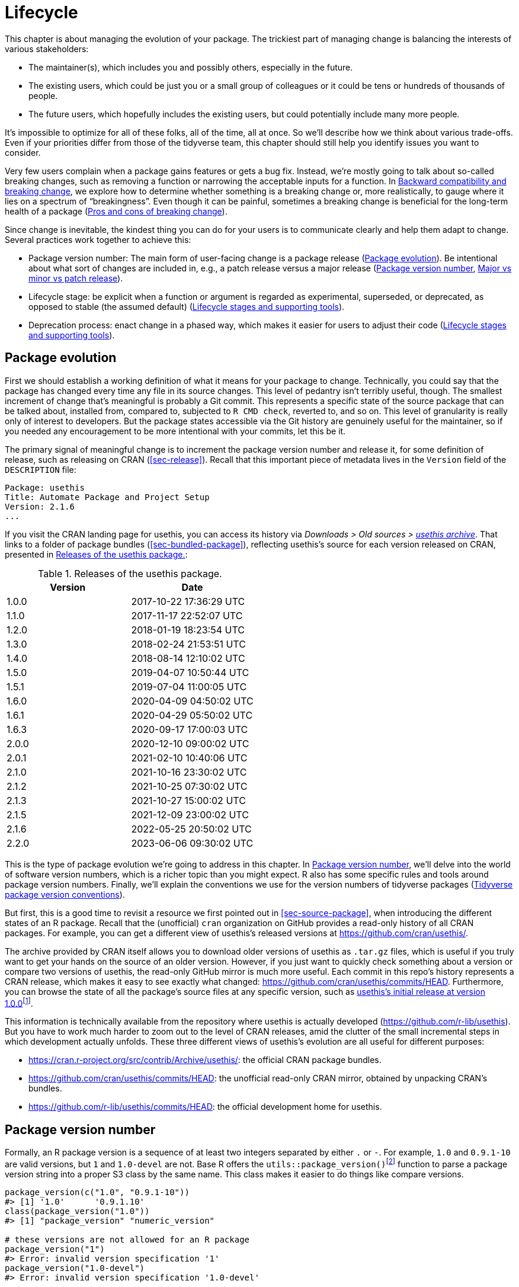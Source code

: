 [[sec-lifecycle]]
= Lifecycle
:description: Learn how to create a package, the fundamental unit of shareable, reusable, and reproducible R code.

This chapter is about managing the evolution of your package. The trickiest part of managing change is balancing the interests of various stakeholders:

* The maintainer(s), which includes you and possibly others, especially in the future.
* The existing users, which could be just you or a small group of colleagues or it could be tens or hundreds of thousands of people.
* The future users, which hopefully includes the existing users, but could potentially include many more people.

It’s impossible to optimize for all of these folks, all of the time, all at once. So we’ll describe how we think about various trade-offs. Even if your priorities differ from those of the tidyverse team, this chapter should still help you identify issues you want to consider.

Very few users complain when a package gains features or gets a bug fix. Instead, we’re mostly going to talk about so-called breaking changes, such as removing a function or narrowing the acceptable inputs for a function. In <<sec-lifecycle-breaking-change-definition>>, we explore how to determine whether something is a breaking change or, more realistically, to gauge where it lies on a spectrum of "`breakingness`". Even though it can be painful, sometimes a breaking change is beneficial for the long-term health of a package (<<sec-lifecycle-breaking-change-pros-cons>>).

Since change is inevitable, the kindest thing you can do for your users is to communicate clearly and help them adapt to change. Several practices work together to achieve this:

* Package version number: The main form of user-facing change is a package release (<<sec-lifecycle-evolution>>). Be intentional about what sort of changes are included in, e.g., a patch release versus a major release (<<sec-lifecycle-version-number>>, <<sec-lifecycle-release-type>>).
* Lifecycle stage: be explicit when a function or argument is regarded as experimental, superseded, or deprecated, as opposed to stable (the assumed default) (<<sec-lifecycle-stages-and-package>>).
* Deprecation process: enact change in a phased way, which makes it easier for users to adjust their code (<<sec-lifecycle-stages-and-package>>).

[[sec-lifecycle-evolution]]
== Package evolution

First we should establish a working definition of what it means for your package to change. Technically, you could say that the package has changed every time any file in its source changes. This level of pedantry isn’t terribly useful, though. The smallest increment of change that’s meaningful is probably a Git commit. This represents a specific state of the source package that can be talked about, installed from, compared to, subjected to `+R CMD check+`, reverted to, and so on. This level of granularity is really only of interest to developers. But the package states accessible via the Git history are genuinely useful for the maintainer, so if you needed any encouragement to be more intentional with your commits, let this be it.

The primary signal of meaningful change is to increment the package version number and release it, for some definition of release, such as releasing on CRAN (<<sec-release>>). Recall that this important piece of metadata lives in the `+Version+` field of the `+DESCRIPTION+` file:

[source,yaml]
----
Package: usethis
Title: Automate Package and Project Setup
Version: 2.1.6
...
----

If you visit the CRAN landing page for usethis, you can access its history via _Downloads > Old sources > https://cran.r-project.org/src/contrib/Archive/usethis/[usethis archive]_. That links to a folder of package bundles (<<sec-bundled-package>>), reflecting usethis’s source for each version released on CRAN, presented in <<tbl-usethis-versions>>:

[[tbl-usethis-versions]]
.Releases of the usethis package.
[cols="<,<",options="header",]
|===
|Version |Date
|1.0.0 |2017-10-22 17:36:29 UTC
|1.1.0 |2017-11-17 22:52:07 UTC
|1.2.0 |2018-01-19 18:23:54 UTC
|1.3.0 |2018-02-24 21:53:51 UTC
|1.4.0 |2018-08-14 12:10:02 UTC
|1.5.0 |2019-04-07 10:50:44 UTC
|1.5.1 |2019-07-04 11:00:05 UTC
|1.6.0 |2020-04-09 04:50:02 UTC
|1.6.1 |2020-04-29 05:50:02 UTC
|1.6.3 |2020-09-17 17:00:03 UTC
|2.0.0 |2020-12-10 09:00:02 UTC
|2.0.1 |2021-02-10 10:40:06 UTC
|2.1.0 |2021-10-16 23:30:02 UTC
|2.1.2 |2021-10-25 07:30:02 UTC
|2.1.3 |2021-10-27 15:00:02 UTC
|2.1.5 |2021-12-09 23:00:02 UTC
|2.1.6 |2022-05-25 20:50:02 UTC
|2.2.0 |2023-06-06 09:30:02 UTC
|===

This is the type of package evolution we’re going to address in this chapter. In <<sec-lifecycle-version-number>>, we’ll delve into the world of software version numbers, which is a richer topic than you might expect. R also has some specific rules and tools around package version numbers. Finally, we’ll explain the conventions we use for the version numbers of tidyverse packages (<<sec-lifecycle-version-number-tidyverse>>).

But first, this is a good time to revisit a resource we first pointed out in <<sec-source-package>>, when introducing the different states of an R package. Recall that the (unofficial) `+cran+` organization on GitHub provides a read-only history of all CRAN packages. For example, you can get a different view of usethis’s released versions at https://github.com/cran/usethis/.

The archive provided by CRAN itself allows you to download older versions of usethis as `+.tar.gz+` files, which is useful if you truly want to get your hands on the source of an older version. However, if you just want to quickly check something about a version or compare two versions of usethis, the read-only GitHub mirror is much more useful. Each commit in this repo’s history represents a CRAN release, which makes it easy to see exactly what changed: https://github.com/cran/usethis/commits/HEAD. Furthermore, you can browse the state of all the package’s source files at any specific version, such as https://github.com/cran/usethis/tree/1.0.0[usethis’s initial release at version 1.0.0]footnote:[It’s unusual for an initial release to be version 1.0.0, but remember that usethis was basically carved out of a very mature package (devtools).].

This information is technically available from the repository where usethis is actually developed (https://github.com/r-lib/usethis). But you have to work much harder to zoom out to the level of CRAN releases, amid the clutter of the small incremental steps in which development actually unfolds. These three different views of usethis’s evolution are all useful for different purposes:

* https://cran.r-project.org/src/contrib/Archive/usethis/: the official CRAN package bundles.
* https://github.com/cran/usethis/commits/HEAD: the unofficial read-only CRAN mirror, obtained by unpacking CRAN’s bundles.
* https://github.com/r-lib/usethis/commits/HEAD: the official development home for usethis.

[[sec-lifecycle-version-number]]
== Package version number

Formally, an R package version is a sequence of at least two integers separated by either `+.+` or `+-+`. For example, `+1.0+` and `+0.9.1-10+` are valid versions, but `+1+` and `+1.0-devel+` are not. Base R offers the `+utils::package_version()+`{empty}footnote:[We can call `+package_version()+` directly here, but in package code, you should use the `+utils::package_version()+` form and list the utils package in `+Imports+`.] function to parse a package version string into a proper S3 class by the same name. This class makes it easier to do things like compare versions.

[source,r,cell-code]
----
package_version(c("1.0", "0.9.1-10"))
#> [1] '1.0'      '0.9.1.10'
class(package_version("1.0"))
#> [1] "package_version" "numeric_version"

# these versions are not allowed for an R package
package_version("1")
#> Error: invalid version specification '1'
package_version("1.0-devel")
#> Error: invalid version specification '1.0-devel'

# comparing package versions
package_version("1.9") == package_version("1.9.0")
#> [1] TRUE
package_version("1.9") < package_version("1.9.2")
#> [1] TRUE
package_version(c("1.9", "1.9.2")) < package_version("1.10")
#> [1] TRUE TRUE
----

The last examples above make it clear that R considers version `+1.9+` to be equal to `+1.9.0+` and to be less than `+1.9.2+`. And both `+1.9+` and `+1.9.2+` are less than `+1.10+`, which you should think of as version "`one point ten`", not "`one point one zero`".

If you’re skeptical that the `+package_version+` class is really necessary, check out this example:

[source,r,cell-code]
----
"2.0" > "10.0"
#> [1] TRUE
package_version("2.0") > package_version("10.0")
#> [1] FALSE
----

The string `+2.0+` is considered to be greater than the string `+10.0+`, because the character `+2+` comes after the character `+1+`. By parsing version strings into proper `+package_version+` objects, we get the correct comparison, i.e. that version `+2.0+` is less than version `+10.0+`.

R offers this support for working with package versions, because it’s necessary, for example, to determine whether package dependencies are satisfied (<<sec-description-imports-suggests-minium-version>>). Under-the-hood, this tooling is used to enforce minimum versions recorded like this in `+DESCRIPTION+`:

[source,yaml]
----
Imports:
    dplyr (>= 1.0.0),
    tidyr (>= 1.1.0)
----

In your own code, if you need to determine which version of a package is installed, use `+utils::packageVersion()+`{empty}footnote:[As with `+package_version()+`, in package code, you should use the `+utils::packageVersion()+` form and list the utils package in `+Imports+`.]:

[source,r,cell-code]
----
packageVersion("usethis")
#> [1] '2.2.0'
str(packageVersion("usethis"))
#> Classes 'package_version', 'numeric_version'  hidden list of 1
#>  $ : int [1:3] 2 2 0

packageVersion("usethis") > package_version("10.0")
#> [1] FALSE
packageVersion("usethis") > "10.0"
#> [1] FALSE
----

The return value of `+packageVersion()+` has the `+package_version+` class and is therefore ready for comparison to other version numbers. Note the last example where we seem to be comparing a version number to a string. How can we get the correct result without explicitly converting `+10.0+` to a package version? It turns out this conversion is automatic as long as one of the comparators has the `+package_version+` class.

[[sec-lifecycle-version-number-tidyverse]]
== Tidyverse package version conventions

R considers `+0.9.1-10+` to be a valid package version, but you’ll never see a version number like that for a tidyverse package. Here is our recommended framework for managing the package version number:

* Always use `+.+` as the separator, never `+-+`.
* A released version number consists of three numbers, `+<major>.<minor>.<patch>+`. For version number `+1.9.2+`, `+1+` is the major number, `+9+` is the minor number, and `+2+` is the patch number. Never use versions like `+1.0+`. Always spell out the three components, `+1.0.0+`.
* An in-development package has a fourth component: the development version. This should start at 9000. The number 9000 is arbitrary, but provides a clear signal that there’s something different about this version number. There are two reasons for this practice: First, the presence of a fourth component makes it easy to tell if you’re dealing with a released or in-development version. Also, the use of the fourth place means that you’re not limited to what the next released version will be. `+0.0.1+`, `+0.1.0+`, and `+1.0.0+` are all greater than `+0.0.0.9000+`.
+
Increment the development version, e.g. from `+9000+` to `+9001+`, if you’ve added an important feature and you (or others) need to be able to detect or require the presence of this feature. For example, this can happen when two packages are developing in tandem. This is generally the only reason that we bother to increment the development version. This makes in-development versions special and, in some sense, degenerate. Since we don’t increment the development component with each Git commit, the same package version number is associated with many different states of the package source, in between releases.

The advice above is inspired in part by https://semver.org[Semantic Versioning] and by the https://www.x.org/releases/X11R7.7/doc/xorg-docs/Versions.html[X.Org] versioning schemes. Read them if you’d like to understand more about the standards of versioning used by many open source projects. But we should underscore that our practices are inspired by these schemes and are somewhat less regimented. Finally, know that other maintainers follow different philosophies on how to manage the package version number.

[[sec-lifecycle-breaking-change-definition]]
== Backward compatibility and breaking change

The version number of your package is always increasing, but it’s more than just an incrementing counter – the way the number changes with each release can convey information about the nature of the changes. The transition from 0.3.1 to 0.3.2, which is a patch release, has a very different vibe from the transition from 0.3.2 to 1.0.0, which is a major release. A package version number can also convey information about where the package is in its lifecycle. For example, the version 1.0.0 often signals that the public interface of a package is considered stable.

How do you decide which type of release to make, i.e. which component(s) of the version should you increment? A key concept is whether the associated changes are backward compatible, meaning that pre-existing code will still "`work`" with the new version. We put "`work`" in quotes, because this designation is open to a certain amount of interpretation. A hardliner might take this to mean "`the code works in exactly the same way, in all contexts, for all inputs`". A more pragmatic interpretation is that "`the code still works, but could produce a different result in some edge cases`". A change that is not backward compatible is often described as a _breaking_ change. Here we’re going to talk about how to assess whether a change is breaking. In <<sec-lifecycle-breaking-change-pros-cons>> we’ll talk about how to decide if a breaking change is worth it.

In practice, backward compatibility is not a clear-cut distinction. It is typical to assess the impact of a change from a few angles:

* Degree of change in behaviour. The most extreme is to make something that used to be possible into an error, i.e. impossible.
* How the changes fit into the design of the package. A change to low-level infrastructure, such as a utility that gets called in all user-facing functions, is more fraught than a change that only affects one parameter of a single function.
* How much existing usage is affected. This is a combination of how many of your users will perceive the change and how many existing users there are to begin with.

Here are some concrete examples of breaking change:

* Removing a function
* Removing an argument
* Narrowing the set of valid inputs to a function

Conversely, these are usually not considered breaking:

* Adding a function. Caveat: there’s a small chance this could introduce a conflict in user code.
* Adding an argument. Caveat: this could be breaking for some usage, e.g. if a user is relying on position-based argument matching. This also requires some care in a function that accepts `+…+`.
* Increasing the set of valid inputs.
* Changing the text of a print method or error. Caveat: This can be breaking if other packages depend on yours in fragile ways, such as building logic or a test that relies on an error message from your package.
* Fixing a bug. Caveat: It really can happen that users write code that "`depends`" on a bug. Sometimes such code was flawed from the beginning, but the problem went undetected until you fixed your bug. Other times this surfaces code that uses your package in an unexpected way, i.e. it’s not necessarily _wrong_, but neither is it _right_.

If reasoning about code was a reliable way to assess how it will work in real life, the world wouldn’t have so much buggy software. The best way to gauge the consequences of a change in your package is to try it and see what happens. In addition to running your own tests, you can also run the tests of your reverse dependencies and see if your proposed change breaks anything. The tidyverse team has a fairly extensive set of tools for running so-called reverse dependency checks (<<sec-release-revdep-checks>>), where we run `+R CMD check+` on all the packages that depend on ours. Sometimes we use this infrastructure to study the impact of a potential change, i.e. reverse dependency checks can be used to guide development, not only as a last-minute, pre-release check. This leads to yet another, deeply pragmatic definition of a breaking change:

____
A change is breaking if it causes a CRAN package that was previously passing `+R CMD check+` to now fail AND the package’s original usage and behavior is correct.
____

This is obviously a narrow and incomplete definition of breaking change, but at least it’s relatively easy to get solid data.

Hopefully we’ve made the point that backward compatibility is not always a clearcut distinction. But hopefully we’ve also provided plenty of concrete criteria to consider when thinking about whether a change could break someone else’s code.

[[sec-lifecycle-release-type]]
== Major vs minor vs patch release

Recall that a version number will have one of these forms, if you’re following the conventions described in <<sec-lifecycle-version-number-tidyverse>>:

[source,text]
----
<major>.<minor>.<patch>        # released version
<major>.<minor>.<patch>.<dev>  # in-development version
----

If the current package version is `+0.8.1.9000+`, here’s our advice on how to pick the version number for the next release:

* Increment `+patch+`, e.g. `+0.8.2+` for a *patch release*: you’ve fixed bugs, but you haven’t added any significant new features and there are no breaking changes. For example, if we discover a show-stopping bug shortly after a release, we would make a quick patch release with the fix. Most releases will have a patch number of 0.
* Increment `+minor+`, e.g. `+0.9.0+`, for a *minor release*. A minor release can include bug fixes, new features, and changes that are backward compatiblefootnote:[For some suitably pragmatic definition of "`backward compatible`".]. This is the most common type of release. It’s perfectly fine to have so many minor releases that you need to use two (or even three!) digits, e.g. `+1.17.0+`.
* Increment `+major+`, e.g. `+1.0.0+`, for a *major release*. This is the most appropriate time to make changes that are not backward compatible and that are likely to affect many users. The `+1.0.0+` release has special significance and typically indicates that your package is feature complete with a stable API.

The trickiest decision you are likely to face is whether a change is "`breaking`" enough to deserve a major release. For example, if you make an API-incompatible change to a rarely-used part of your code, it may not make sense to increase the major number. But if you fix a bug that many people depend on (it happens!), it will feel like a breaking change to those folks. It’s conceivable that such a bug fix could merit a major release.

We’re mostly dwelling on breaking change, but let’s not forget that sometimes you also add exciting new features to your package. From a marketing perspective, you probably want to save these for a major release, because your users are more likely to learn about the new goodies, from reading a blog post or `+NEWS+`.

Here are a few tidyverse blog posts that have accompanied different types of package releases:

* Major release: https://www.tidyverse.org/blog/2020/06/dplyr-1-0-0/[dplyr 1.0.0], https://www.tidyverse.org/blog/2022/12/purrr-1-0-0/[purrr 1.0.0], https://www.tidyverse.org/blog/2021/12/pkgdown-2-0-0/[pkgdown 2.0.0], https://www.tidyverse.org/blog/2021/07/readr-2-0-0/[readr 2.0.0]
* Minor release: https://www.tidyverse.org/blog/2022/12/stringr-1-5-0/[stringr 1.5.0], https://www.tidyverse.org/blog/2022/11/ggplot2-3-4-0/[ggplot2 3.4.0]
* Patch release: These are usually not considered worthy of a blog post.

=== Package version mechanics

Your package should start with version number `+0.0.0.9000+`. `+usethis::create_package()+` starts with this version, by default.

From that point on, you can use `+usethis::use_version()+` to increment the package version. When called interactively, with no argument, it presents a helpful menu:

[source,r,cell-code]
----
usethis::use_version()
#> Current version is 0.1.
#> What should the new version be? (0 to exit) 
#> 
#> 1: major --> 1.0
#> 2: minor --> 0.2
#> 3: patch --> 0.1.1
#> 4:   dev --> 0.1.0.9000
#> 
#> Selection: 
----

In addition to incrementing `+Version+` in `+DESCRIPTION+` (<<sec-description>>), `+use_version()+` also adds a new heading in `+NEWS.md+` (<<sec-news>>).

[[sec-lifecycle-breaking-change-pros-cons]]
== Pros and cons of breaking change

The big difference between major and minor releases is whether or not the code is backward compatible. In the general software world, the idea is that a major release signals to users that it may contain breaking changes and they should only upgrade when they have the capacity to deal with any issues that emerge.

Reality is a bit different in the R community, because of the way most users manage package installation. If we’re being honest, most R users don’t manage package versions in a very intentional way. Given the way `+update.packages()+` and `+install.packages()+` work, it’s quite easy to upgrade a package to a new major version without really meaning to, especially for dependencies of the target package. This, in turn, can lead to unexpected exposure to breaking changes in code that previously worked. This unpleasantness has implications both for users and for maintainers.

If it’s important to protect a data product against change in its R package dependencies, we recommend the use of a project-specific package library. In particular, we like to implement this approach using the https://rstudio.github.io/renv/[renv package]. This supports a lifestyle where a user’s default package library is managed in the usual, somewhat haphazard way. But any project that has a specific, higher requirement for reproducibility is managed with renv. This keeps package updates triggered by work in project A from breaking the code in project B and also helps with collaboration and deployment.

We suspect that package-specific libraries and tools like renv are currently under-utilized in the R world. That is, lots of R users still use just one package library. Therefore, package maintainers still need to exercise considerable caution and care when they introduce breaking changes, regardless of what’s happening with the version number. In <<sec-lifecycle-stages-and-package>>, we describe how tidyverse packages approach this, supported by tools in the lifecycle package.

As with dependencies (<<sec-dependencies-pros-cons>>), we find that extremism isn’t a very productive stance. Extreme resistance to breaking change puts a significant drag on ongoing development and maintenance. Backward compatible code tends to be harder to work with because of the need to maintain multiple paths to support functionality from previous versions. The harder you strive to maintain backward compatibility, the harder it is to develop new features or fix old mistakes. This, in turn, can discourage adoption by new users and can make it harder to recruit new contributors. On the other hand, if you constantly make breaking changes, users will become very frustrated with your package and will decide they’re better off without it. Find a happy medium. Be concerned about backward compatibility, but don’t let it paralyze you.

The importance of backward compatibility is directly proportional to the number of people using your package: you are trading your time and pain for that of your users. There are good reasons to make backward incompatible changes. Once you’ve decided it’s necessary, your main priority is to use a humane process that is respectful of your users.

[[sec-lifecycle-stages-and-package]]
== Lifecycle stages and supporting tools

The tidyverse team’s approach to package evolution has become more structured and deliberate over the years. The associated tooling and documentation lives in the lifecycle package (https://lifecycle.r-lib.org/index.html[lifecycle.r-lib.org]). The approach relies on two major components:

* Lifecycle stages, which can be applied at different levels, i.e. to an individual argument or function or to an entire package.
* Conventions and functions to use when transitioning a function from one lifecycle stage to another. The deprecation process is the one that demands the most care.

We won’t duplicate too much of the lifecycle documentation here. Instead, we highlight the general principles of lifecycle management and present specific examples of successful lifecycle "`moves`".

=== Lifecycle stages and badges

[[fig-lifecycle-stages]]
.The four primary stages of the tidyverse lifecycle: stable, deprecated, superseded, and experimental. 
image::diagrams/lifecycle.svg["A diagram showing the transitions between the four main stages: experimental can become stable and stable can become deprecated or superseded."]

The four lifecycle stages are:

* Stable. This is the default stage and signals that users should feel comfortable relying on a function or package. Breaking changes should be rare and should happen gradually, giving users sufficient time and guidance to adapt their usage.
* Experimental. This is appropriate when a function is first introduced and the maintainer reserves the right to change it without much of a deprecation process. This is the implied stage for any package with a major version of `+0+`, i.e. that hasn’t had a `+1.0.0+` release yet.
* Deprecated. This applies to functionality that is slated for removal. Initially, it still works, but triggers a deprecation warning with information about preferred alternatives. After a suitable amount of time and with an appropriate version change, such functions are typically removed.
* Superseded. This is a softer version of deprecated, where legacy functionality is preserved as if in a time capsule. Superseded functions receive only minimal maintenance, such as critical bug fixes.

You can get much more detail in `+vignette("stages", package = "lifecycle")+`.

The lifecycle stage is often communicated through a badge. If you’d like to use lifecycle badges, call `+usethis::use_lifecycle()+` to do some one-time setup:

[source,r,cell-code]
----
usethis::use_lifecycle()
#> ✔ Adding 'lifecycle' to Imports field in DESCRIPTION
#> • Refer to functions with `lifecycle::fun()`
#> ✔ Adding '@importFrom lifecycle deprecated' to 'R/somepackage-package.R'
#> ✔ Writing 'NAMESPACE'
#> ✔ Creating 'man/figures/'
#> ✔ Copied SVG badges to 'man/figures/'
#> • Add badges in documentation topics by inserting one of:
#>   #' `r lifecycle::badge('experimental')`
#>   #' `r lifecycle::badge('superseded')`
#>   #' `r lifecycle::badge('deprecated')`
----

This leaves you in a position to use lifecycle badges in help topics and to use lifecycle functions, as described in the remainder of this section.

For a function, include the badge in its `+@description+` block. Here’s how we indicate that `+dplyr::top_n()+` is superseded:

[source,r,cell-code]
----
#' Select top (or bottom) n rows (by value)
#'
#' @description
#' `r lifecycle::badge("superseded")`
#' `top_n()` has been superseded in favour of ...
----

For a function argument, include the badge in the `+@param+` tag. Here’s how the deprecation of `+readr::write_file(path =)+` is documented:

[source,r,cell-code]
----
#' @param path `r lifecycle::badge("deprecated")` Use the `file` argument
#'   instead.
----

Call `+usethis::use_lifecycle_badge()+` if you want to use a badge in `+README+` to indicate the lifecycle of an entire package (<<sec-readme>>).

If the lifecycle of a package is stable, it’s not really necessary to use a badge, since that is the assumed default stage. Similarly, we typically only use a badge for a function if its stage differs from that of the associated package and likewise for an argument and the associated function.

=== Deprecating a function

If you’re going to remove or make significant changes to a function, it’s usually best to do so in phases. Deprecation is a general term for the situation where something is explicitly discouraged, but it has not yet been removed. Various deprecation scenarios are explored in `+vignette("communicate", package = "lifecycle")+`; we’re just going to cover the main idea here.

The `+lifecycle::deprecate_warn()+` function can be used inside a function to inform your user that they’re using a deprecated feature and, ideally, to let them know about the preferred alternative. In this example, the `+plus3()+` function is being replaced by `+add3()+`:

[source,r,cell-code]
----
# new function
add3 <- function(x, y, z) {
  x + y + z
}

# old function
plus3 <- function(x, y, z) {
  lifecycle::deprecate_warn("1.0.0", "plus3()", "add3()")
  add3(x, y, z)
}

plus3(1, 2, 3)
#> Warning: `plus3()` was deprecated in somepackage 1.0.0.
#> ℹ Please use `add3()` instead.
#> [1] 6
----

At this point, a user who calls `+plus3()+` sees a warning explaining that the function has a new name, but we go ahead and call `+add3()+` with their inputs. Pre-existing code still "`works`". In some future major release, `+plus3()+` could be removed entirely.

`+lifecycle::deprecate_warn()+` and friends have a few features that are worth highlighting:

* The warning message is built up from inputs like `+when+`, `+what+`, `+with+`, and `+details+`, which gives deprecation warnings a predictable form across different functions, packages, and time. The intent is to reduce the cognitive load for users who may already be somewhat stressed.
* By default, a specific warning is only issued once every 8 hours, in an effort to cause just the right amount of aggravation. The goal is to be just annoying enough to motivate the user to update their code before the function or argument goes away, but not so annoying that they fling their computer into the sea. Near the end of the deprecation process, the `+always+` argument can be set to `+TRUE+` to warn on every call.
* If you use `+lifecycle::deprecate_soft()+` (instead of `+deprecate_warn()+`), a warning is only issued if the person reading it is the one who can actually do something about it, i.e. update the offending code. If a user calls a deprecated function indirectly, i.e. because they are using a package that’s using a deprecated function, by default that user doesn’t get a warning. (But the maintainer of the guilty package will see these warnings in their test results.)

Here’s a hypothetical schedule for removing a function `+fun()+`:

* Package version `+1.5.0+`: `+fun()+` exists. The lifecycle stage of the package is stable, as indicated by its post-`+1.0.0+` version number and, perhaps, a package-level badge. The lifecycle stage of `+fun()+` is also stable, by extension, since it hasn’t been specifically marked as experimental.
* Package version `+1.6.0+`: The deprecation process of `+fun()+` begins. We insert a badge in its help topic:
+
[source,r,cell-code]
----
#' @description
#' `r lifecycle::badge("deprecated")`
----
+
In the body of `+fun()+`, we add a call to `+lifecycle::deprecate_warn()+` to inform users about the situation. Otherwise, `+fun()+` still works as it always has.
* Package version `+1.7.0+` or `+2.0.0+`: `+fun()+` is removed. Whether this happens in a minor or major release will depend on the context, i.e. how widely used this package and function are.

If you’re using base R only, the `+.Deprecated()+` and `+.Defunct()+` functions are the closest substitutes for `+lifecycle::deprecate_warn()+` and friends.

=== Deprecating an argument

`+lifecycle::deprecate_warn()+` is also useful when deprecating an argument. In this case, it’s also handy to use `+lifecycle::deprecated()+` as the default value for the deprecated argument. Here we continue an example from above, i.e. the switch from `+path+` to `+file+` in `+readr::write_file()+`:

[source,r,cell-code]
----
write_file <- function(x,
                       file,
                       append = FALSE,
                       path = deprecated()) {
  if (is_present(path)) {
    lifecycle::deprecate_warn("1.4.0", "write_file(path)", "write_file(file)")
    file <- path
  }
  ...
}
----

Here’s what a user sees if they use the deprecated argument:

[source,r,cell-code]
----
readr::write_file("hi", path = tempfile("lifecycle-demo-"))
#> Warning: The `path` argument of `write_file()` is deprecated as of readr
#> 1.4.0.
#> ℹ Please use the `file` argument instead.
----

The use of `+deprecated()+` as the default accomplishes two things. First, if the user reads the documentation, this is a strong signal that an argument is deprecated. But `+deprecated()+` also has benefits for the package maintainer. Inside the affected function, you can use `+lifecycle::is_present()+` to determine if the user has specified the deprecated argument and proceed accordingly, as shown above.

If you’re using base R only, the `+missing()+` function has substantial overlap with `+lifecycle::is_present()+`, although it can be trickier to finesse issues around default values.

=== Deprecation helpers

Sometimes a deprecation affects code in multiple places and it’s clunky to inline the full logic everywhere. In this case, you might create an internal helper to centralize the deprecation logic.

This happened in googledrive, when we changed how to control the package’s verbosity. The original design let the user specify this in every single function, via the `+verbose = TRUE/FALSE+` argument. Later, we decided it made more sense to use a global option to control verbosity at the package level. This is a case of (eventually) removing an argument, but it affects practically every single function in the package. Here’s what a typical function looks like after starting the deprecation process:

[source,r,cell-code]
----
drive_publish <- function(file, ..., verbose = deprecated()) {
  warn_for_verbose(verbose)
  # rest of the function ...
}
----

Note the use of `+verbose = deprecated()+`. Here’s a slightly simplified version of `+warn_for_verbose()+`:

[source,r,cell-code]
----
warn_for_verbose <- function(verbose = TRUE,
                             env = rlang::caller_env(),
                             user_env = rlang::caller_env(2)) {
  # This function is not meant to be called directly, so don't worry about its
  # default of `verbose = TRUE`.
  # In authentic, indirect usage of this helper, this picks up on whether
  # `verbose` was present in the **user's** call to the calling function.
  if (!lifecycle::is_present(verbose) || isTRUE(verbose)) {
    return(invisible())
  }

  lifecycle::deprecate_warn(
    when = "2.0.0",
    what = I("The `verbose` argument"),
    details = c(
      "Set `options(googledrive_quiet = TRUE)` to suppress all googledrive messages.",
      "For finer control, use `local_drive_quiet()` or `with_drive_quiet()`.",
      "googledrive's `verbose` argument will be removed in the future."
    ),
    user_env = user_env
  )
  # only set the option during authentic, indirect usage
  if (!identical(env, global_env())) {
    local_drive_quiet(env = env)
  }
  invisible()
}
----

The user calls a function, such as `+drive_publish()+`, which then calls `+warn_for_verbose()+`. If the user leaves `+verbose+` unspecified or if they request `+verbose = TRUE+` (default behavior), `+warn_for_verbose()+` does nothing. But if they explicitly ask for `+verbose = FALSE+`, we throw a warning with advice on the preferred way to suppress googledrive’s messaging. We also go ahead and honor their wishes for the time being, via the call to `+googledrive::local_drive_quiet()+`. In the next major release, the `+verbose+` argument can be removed everywhere and this helper can be deleted.

=== Dealing with change in a dependency

What if you want to use functionality in a new version of another package? Or the less happy version: what if changes in another package are going to break your package? There are a few possible scenarios, depending on whether the other package has been released and the experience you want for your users. We’ll start with the simple, happier case of using features newly available in a dependency.

If the other package has already been released, you could bump the minimum version you declare for it in `+DESCRIPTION+` and use the new functionality unconditionally. This also means that users who update your package will be forced to update the other package, which you should at least contemplate. Note, also, that this only works for a dependency in `+Imports+`. While it’s a good idea to record a minimum version for a suggested package, it’s not generally enforced the same as for `+Imports+`.

If you don’t want to require your users to update this other package, you could make your package work with both new and old versions. This means you’ll check its version at run-time and proceed accordingly. Here is a sketch of how that might look in the context of an existing or new function:

[source,r,cell-code]
----
your_existing_function <- function(..., cool_new_feature = FALSE) {
  if (isTRUE(cool_new_feature) && packageVersion("otherpkg") < "1.0.0") {
    message("otherpkg >= 1.0.0 is needed for cool_new_feature")
    cool_new_feature <- FALSE
  }
  # the rest of the function
}

your_new_function <- function(...) {
  if (packageVersion("otherpkg") < "1.0.0") {
    stop("otherpkg >= 1.0.0 needed for this function.")
  }
  # the rest of the function
}
----

Alternatively, this would also be a great place to use `+rlang::is_installed()+` and `+rlang::check_installed()+` with the `+version+` argument (see examples of usage in <<sec-dependencies-in-suggests-r-code>>).

This approach can also be adapted if you’re responding to not-yet-released changes that are coming soon in one of your dependencies. It’s helpful to have a version of your package that works both before and after the change. This allows you to release your package at any time, even before the other package. Sometimes you can refactor your code to make it work with either version of the other package, in which case you don’t need to condition on the other package’s version at all. But sometimes you might really need different code for the two versions. Consider this example:

[source,r,cell-code]
----
your_function <- function(...) {
  if (packageVersion("otherpkg") >= "1.3.9000") {
    otherpkg::their_new_function()
  } else {
    otherpkg::their_old_function()
  }
  # the rest of the function
}
----

The hypothetical minimum version of `+1.3.9000+` suggests a case where the development version of otherpkg already has the change you’re responding to, which is a new function in this case. Assuming `+their_new_function()+` doesn’t exist in the latest release of otherpkg, you’ll get a note from `+R CMD check+` stating that `+their_new_function()+` doesn’t exist in otherpkg’s namespace. If you’re submitting such a version to CRAN, you can explain that you’re doing this for the sake of backward and forward compatibility with otherpkg and they are likely to be satisfied.

=== Superseding a function

The last lifecycle stage that we’ll talk about is superseded. This is appropriate when you feel like a function is no longer the preferred solution to a problem, but it has enough usage and history that you don’t want to initiate the process of removing it. Good examples of this are `+tidyr::spread()+` and `+tidyr::gather()+`. Those functions have been superseded by `+tidyr::pivot_wider()+` and `+tidyr::pivot_longer()+`. But some users still prefer the older functions and it’s likely that they’ve been used a lot in projects that are not under active development. Thus `+spread()+` and `+gather()+` are marked as superseded, they don’t receive any new innovations, but they aren’t at risk of removal.

A related phenomenon is when you want to change some aspect of a package, but you also want to give existing users a way to opt-in to the legacy behaviour. The idea is to provide users a band-aid they can apply to get old code working quickly, until they have the bandwidth to do a more thorough update (which might not ever happen, in some cases). Here are some examples where legacy behaviour was preserved for users who opt-in:

* In tidyr 1.0.0, the interface of `+tidyr::nest()+` and `+tidyr::unnest()+` changed. Most authentic usage can be translated to the new syntax, which tidyr does automatically, along with conveying the preferred modern syntax via a warning. But the old interface remains available via `+tidyr::nest_legacy()+` and `+tidyr::unnest_legacy()+`, which were marked superseded upon creation.
* dplyr 1.1.0 takes advantage of a much faster algorithm for computing groups. But this speedier method also sorts the groups with respect to the C locale, whereas previously the system locale was used. The global option `+dplyr.legacy_locale+` allows a user to explicitly request the legacy behaviour.footnote:[You can learn more about the analysis leading up to this change in https://github.com/tidyverse/tidyups/blob/main/006-dplyr-group-by-ordering.md.]
* The tidyverse packages have been standardizing on a common approach to name repair, which is implemented in `+vctrs::vec_as_names()+`. The vctrs package also offers `+vctrs::vec_as_names_legacy()+`, which makes it easier to get names repaired with older strategies previously used in packages like tibble, tidyr, and readxl.
* readr 2.0.0 introduced a so-called second edition, marking the switch to a backend provided by the vroom package. Functions like `+readr::with_edition(1, ...)+` and `+readr::local_edition(1)+` make it easier for a user to request first edition behaviour for a specific bit of code or for a specific script.
